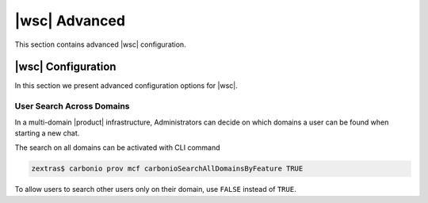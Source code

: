 .. _wsc-adv:

================
 |wsc| Advanced
================

This section contains advanced |wsc| configuration.

.. _wsc_adv-conf:

|wsc| Configuration
===================

In this section we present advanced configuration options for |wsc|.

.. index:: Chats; user search by CLI

User Search Across Domains
--------------------------

In a multi-domain |product| infrastructure, Administrators can decide
on which domains a user can be found when starting a new chat.

The search on all domains can be activated with CLI command

.. code:: console

   zextras$ carbonio prov mcf carbonioSearchAllDomainsByFeature TRUE

To allow users to search other users only on their domain, use
``FALSE`` instead of ``TRUE``.

.. seealso:: This option is available on the |adminui|, please see the
   :ref:`dedicated box <wsc-user-search>` in the Domain's global
   settings.
